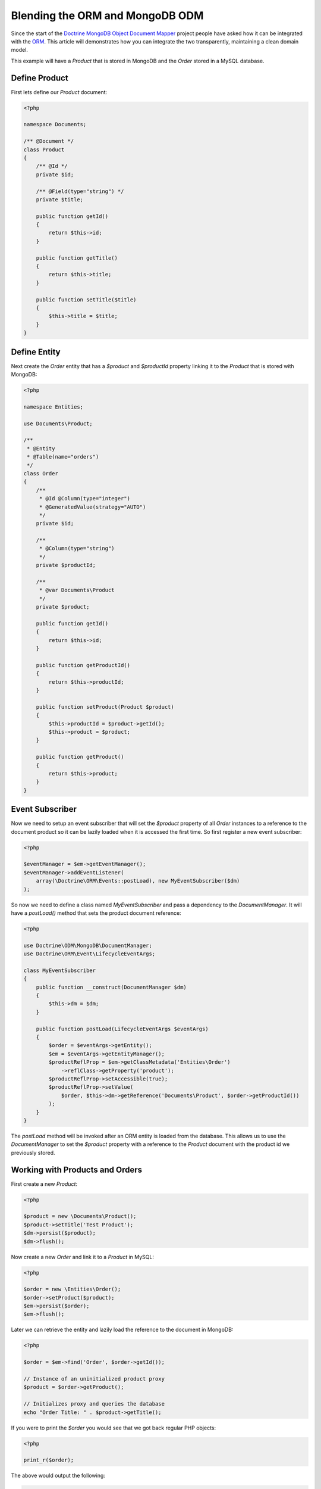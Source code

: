 Blending the ORM and MongoDB ODM
================================

Since the start of the `Doctrine MongoDB Object Document Mapper`_ project people have asked how it can be integrated with the `ORM`_. This article will demonstrates how you can integrate the two transparently, maintaining a clean domain model.

This example will have a `Product` that is stored in MongoDB and the `Order` stored in a MySQL database.

Define Product
--------------

First lets define our `Product` document:

.. code-block:: php

    <?php

    namespace Documents;

    /** @Document */
    class Product
    {
        /** @Id */
        private $id;

        /** @Field(type="string") */
        private $title;

        public function getId()
        {
            return $this->id;
        }

        public function getTitle()
        {
            return $this->title;
        }

        public function setTitle($title)
        {
            $this->title = $title;
        }
    }

Define Entity
-------------

Next create the `Order` entity that has a `$product` and `$productId` property linking it to the `Product` that is stored with MongoDB:

.. code-block:: php

    <?php

    namespace Entities;

    use Documents\Product;

    /**
     * @Entity
     * @Table(name="orders")
     */
    class Order
    {
        /**
         * @Id @Column(type="integer")
         * @GeneratedValue(strategy="AUTO")
         */
        private $id;

        /**
         * @Column(type="string")
         */
        private $productId;

        /**
         * @var Documents\Product
         */
        private $product;

        public function getId()
        {
            return $this->id;
        }

        public function getProductId()
        {
            return $this->productId;
        }

        public function setProduct(Product $product)
        {
            $this->productId = $product->getId();
            $this->product = $product;
        }

        public function getProduct()
        {
            return $this->product;
        }
    }

Event Subscriber
----------------

Now we need to setup an event subscriber that will set the `$product` property of all `Order` instances to a reference to the document product so it can be lazily loaded when it is accessed the first time. So first register a new event subscriber:

.. code-block:: php

    <?php

    $eventManager = $em->getEventManager();
    $eventManager->addEventListener(
        array(\Doctrine\ORM\Events::postLoad), new MyEventSubscriber($dm)
    );

So now we need to define a class named `MyEventSubscriber` and pass a dependency to the `DocumentManager`. It will have a `postLoad()` method that sets the product document reference:

.. code-block:: php

    <?php

    use Doctrine\ODM\MongoDB\DocumentManager;
    use Doctrine\ORM\Event\LifecycleEventArgs;

    class MyEventSubscriber
    {
        public function __construct(DocumentManager $dm)
        {
            $this->dm = $dm;
        }

        public function postLoad(LifecycleEventArgs $eventArgs)
        {
            $order = $eventArgs->getEntity();
            $em = $eventArgs->getEntityManager();
            $productReflProp = $em->getClassMetadata('Entities\Order')
                ->reflClass->getProperty('product');
            $productReflProp->setAccessible(true);
            $productReflProp->setValue(
                $order, $this->dm->getReference('Documents\Product', $order->getProductId())
            );
        }
    }

The `postLoad` method will be invoked after an ORM entity is loaded from the database. This allows us to use the `DocumentManager` to set the `$product` property with a reference to the `Product` document with the product id we previously stored.

Working with Products and Orders
--------------------------------

First create a new `Product`:

.. code-block:: php

    <?php

    $product = new \Documents\Product();
    $product->setTitle('Test Product');
    $dm->persist($product);
    $dm->flush();

Now create a new `Order` and link it to a `Product` in MySQL:

.. code-block:: php

    <?php

    $order = new \Entities\Order();
    $order->setProduct($product);
    $em->persist($order);
    $em->flush();

Later we can retrieve the entity and lazily load the reference to the document in MongoDB:

.. code-block:: php

    <?php

    $order = $em->find('Order', $order->getId());

    // Instance of an uninitialized product proxy
    $product = $order->getProduct();

    // Initializes proxy and queries the database
    echo "Order Title: " . $product->getTitle();

If you were to print the `$order` you would see that we got back regular PHP objects:

.. code-block:: php

    <?php

    print_r($order);

The above would output the following:

.. code-block:: php

    Order Object
    (
        [id:Entities\Order:private] => 53
        [productId:Entities\Order:private] => 4c74a1868ead0ed7a9000000
        [product:Entities\Order:private] => Proxies\DocumentsProductProxy Object
            (
                [__isInitialized__] => 1
                [id:Documents\Product:private] => 4c74a1868ead0ed7a9000000
                [title:Documents\Product:private] => Test Product
            )
    )

.. _Doctrine MongoDB Object Document Mapper: http://www.doctrine-project.org/projects/mongodb_odm
.. _ORM: http://www.doctrine-project.org/projects/orm
